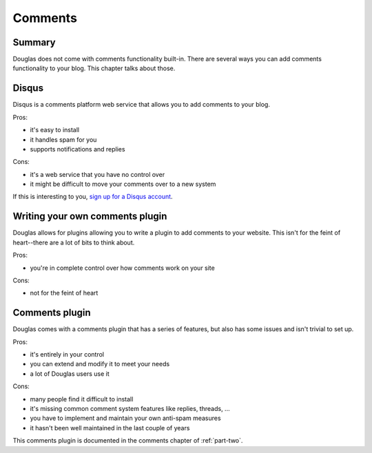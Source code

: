 ========
Comments
========

Summary
=======

Douglas does not come with comments functionality built-in.  There are 
several ways you can add comments functionality to your blog.  This chapter
talks about those.


Disqus
======

Disqus is a comments platform web service that allows you to add comments to
your blog.

Pros:

* it's easy to install
* it handles spam for you
* supports notifications and replies

Cons:

* it's a web service that you have no control over
* it might be difficult to move your comments over to a new system

If this is interesting to you, `sign up for a Disqus account`_.

.. _sign up for a Disqus account: http://disqus.com/


Writing your own comments plugin
================================

Douglas allows for plugins allowing you to write a plugin to add comments
to your website.  This isn't for the feint of heart--there are a lot of bits
to think about.

Pros:

* you're in complete control over how comments work on your site

Cons:

* not for the feint of heart


Comments plugin
===============

Douglas comes with a comments plugin that has a series of features, but
also has some issues and isn't trivial to set up.

Pros:

* it's entirely in your control
* you can extend and modify it to meet your needs
* a lot of Douglas users use it

Cons:

* many people find it difficult to install
* it's missing common comment system features like replies, threads, ...
* you have to implement and maintain your own anti-spam measures
* it hasn't been well maintained in the last couple of years

This comments plugin is documented in the comments chapter of :ref:`part-two`.
